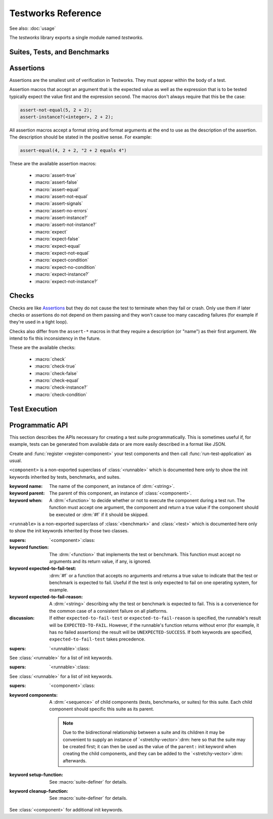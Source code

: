 *******************
Testworks Reference
*******************

.. current-library:: testworks
.. current-module:: testworks

See also: :doc:`usage`

The *testworks* library exports a single module named *testworks*.

Suites, Tests, and Benchmarks
=============================

.. macro:: test-definer

   Define a new test.

   :signature:
      define test *test-name* (#key *expected-to-fail-reason*, *expected-to-fail-test*, *tags*, *when*) *body* end
   :parameter test-name: Name of the test; a Dylan variable name.
   :parameter #key expected-to-fail-reason: A :drm:`<string>` or :drm:`#f`.
      The reason this test is expected to fail.
   :parameter #key expected-to-fail-test: An instance of :drm:`<function>`.
      A function to decide whether the test is expected to fail.
   :parameter #key tags: A list of strings to tag this test.
   :parameter #key when: A method of no arguments that returns true if the test
      should be run.

   Tests may contain arbitrary code, and must have at least one assertion. That
   is they must call one of the ``assert-*`` or ``check-*`` macros. If they
   have no assertions they are given a ``NOT IMPLEMENTED`` result. If any
   assertion fails the test fails, but any remaining assertions in the test are
   still executed.  If code outside of an assertion signals an error, the test
   is marked as ``CRASHED`` and the rest of the test is skipped.

   *expected-to-fail-test*, if supplied, is a function of no arguments that
   returns a true value if the test is expected to fail. Such a failure is then
   classified as an ``EXPECTED FAILURE`` result (which is a passing result). If
   the test passes rather than failing, it has an ``UNEXPECTED SUCCESS`` result
   (which is a type of failure). A common usage is to make expected failure
   conditional on the OS: ``method () $os-name == #"win32" end``.  This option
   has no effect on tests which are ``NOT IMPLEMENTED`` or ``CRASHED``.

   *expected-to-fail-reason* should be supplied if the test is expected to
   fail. It is good practice to reference a bug (a URL or at least a bug
   number).

   .. note:: If *expected-to-fail-reason* is supplied without
             *expected-to-fail-test* the test is implicitly always expected to
             fail.

   *tags* provide a way to select or filter out specific tests during a test
   run.  The Testworks command-line (provided by :func:`run-test-application`)
   has a ``--tag`` option to only run tests that match (or don't match)
   specific tags.

.. macro:: benchmark-definer

   Define a new benchmark.

   :signature:
      define benchmark *benchmark-name* (#key *expected-to-fail-reason, expected-to-fail-test, tags*) *body* end
   :parameter benchmark-name: Name of the benchmark; a Dylan variable name.
   :parameter #key expected-to-fail-reason: A :drm:`<string>` or :drm:`#f`.
      The reason this benchmark is expected to fail.
   :parameter #key expected-to-fail-test: An instance of :drm:`<function>`.
      A function to decide whether the benchmark is expected to fail.
   :parameter #key tags: A list of strings to tag this benchmark.

   Benchmarks may contain arbitrary code and do not require any assertions.  If
   the benchmark signals an error it is marked as ``CRASHED``. Other than this,
   and minor differences in how the results are displayed, benchmarks are the
   same as tests.

.. macro:: benchmark-repeat

   Repeatedly execute a block of code, recording profiling information for each
   execution.

   :signature: benchmark-repeat (#key *iterations* = 1) *body* end
   :parameter iterations: Number of times to execute *body*.

   Results for benchmarks that call benchmark-repeat display the min, max,
   mean, and median run times across all iterations.

   It may be necessary to use ``--report=full`` to display detailed benchmark
   statistics.

   At the beginning of each iteration benchmark-repeat first collects garbage
   to attempt to reduce variability across different executions.

.. macro:: suite-definer

   Define a new test suite.

   :signature: define suite *suite-name* (#key *setup-function cleanup-function*) *body* end
   :parameter suite-name: Name of the suite; a Dylan variable name.
   :parameter #key setup-function: A function to perform setup before the suite starts.
   :parameter #key cleanup-function: A function to perform teardown after the suite finishes.
   :parameter #key when: A method of no arguments that returns true if the suite
      should be run.

   Suites provide a way to group tests and other suites into a single executable unit
   with shared setup and cleanup code.  Suites may be nested arbitrarily.

   *setup-function* is executed before any tests or sub-suites are
   run.  If *setup-function* signals an error the entire suite is
   skipped and marked as "crashed".

   *cleanup-function* is executed after all sub-suites and tests have
   completed, regardless of whether an error is signaled.


.. macro:: interface-specification-suite-definer

   Define a test suite to verify an API.

   :signature: define interface-specification-suite *suite-name* () *specs* end;
   :parameter suite-name: Name of the suite; a Dylan variable name.

   This macro is useful to verify that public interfaces to your library
   don't change unintentionally.

   *specs* are clauses separated by semicolons, specifying the attributes of an
   exported name. Each *spec* looks much like the definition of the name being
   tested. The following example has one of each kind of spec:

   .. code-block:: dylan

      define interface-specification-suite time-specification-suite ()
        sealed instantiable abstract class <time> (<object>);
        generic function parse-time (<string>, #"key") => (<time>);
        variable *foo* :: <string>;
        constant $unix-epoch :: <time>;
      end;

   The following sections explain the syntax of each kind of spec in
   detail. Note that there is no way to verify macros automatically and
   therefore there is no "macro" spec.

   class specs

     Syntax: *modifiers* class *name* (*superclasses*) [, *test-options* ];

     *modifiers*

       ``sealed`` or ``open``, ``primary`` or ``free``, ``abstract`` or
       ``concrete``, and ``instantiable``. Currently the first two pairs are
       unused, but you may want to specify them anyway, to keep the spec in
       sync with the code.

       If ``instantiable`` is specified, Testworks will try to make an instance
       of *name* by calling ``make`` with no arguments. If your class requires
       init arguments, you must define a method on ``make-test-instance``:

       .. code-block:: dylan

         define method make-test-instance
             (class == <my-class>) => (instance :: <my-class>)
           make(<my-class>, ...init args...)
         end

     *name*

       Name of the class to verify.

     *superclasses*

       Comma-separated list of superclass names.

     *test-options*

       Any options valid for :macro:`test-definer`. For example,
       ``expected-to-fail-reason: "foo"``.

   function specs

     Syntax: *modifiers* function *name* (*parameter-types*) => (*value-types*) [, *test-options* ];

     *modifiers*

       ``generic``

     *name*

       Name of the function. Note that function specs should be used for
       functions created with ``define function`` (which are really just bare
       methods bound to a name as with ``define constant m = method() ... end``)
       and for generic functions.

     *parameter-types*

       Comma-separated list of parameter type names, possibly empty. Where
       ``#rest``, ``#key``, and ``#all-keys`` appear in the corresponding
       function definition, use ``#"rest"``, ``#"key"``, and ``#"all-keys"``
       instead (i.e., with double quotes). Keyword arguments are specified
       *without* type qualifiers.  Examples from the dylan-test-suite:

       .. code-block:: dylan

          open generic function make
              (<type>, #"rest", #"key", #"all-keys") => (<object>);
          open generic function copy-sequence
              (<sequence>, #"key", #"start", #"end") => (<sequence>);

     *value-types*

       Comma-separated list of return value type names, possibly empty.

     *test-options*

       Any options valid for :macro:`test-definer`. For example,
       ``expected-to-fail-reason: "foo"``.

   variable specs

     Syntax: variable *name* :: *type* [, *test-options* ];

     *name*

       Name of the variable.

     *type*

       Type of the variable.

     *test-options*

       Any options valid for :macro:`test-definer`. For example,
       ``expected-to-fail-reason: "foo"``.

   constant specs

     Syntax: constant *name* :: *type* [, *test-options* ];

     *name*

       Name of the constant.

     *type*

       Type of the constant.

     *test-options*

       Any options valid for :macro:`test-definer`. For example,
       ``expected-to-fail-reason: "foo"``.

Assertions
==========

Assertions are the smallest unit of verification in Testworks.  They
must appear within the body of a test.

Assertion macros that accept an argument that is the expected value
as well as the expression that is to be tested typically expect the
value first and the expression second. The macros don't always require
that this be the case:

.. code-block:: dylan

    assert-not-equal(5, 2 + 2);
    assert-instance?(<integer>, 2 + 2);

All assertion macros accept a format string and format arguments at the end to
use as the description of the assertion.  The description should be stated in
the positive sense.  For example:

.. code-block:: dylan

    assert-equal(4, 2 + 2, "2 + 2 equals 4")

These are the available assertion macros:

  * :macro:`assert-true`
  * :macro:`assert-false`
  * :macro:`assert-equal`
  * :macro:`assert-not-equal`
  * :macro:`assert-signals`
  * :macro:`assert-no-errors`
  * :macro:`assert-instance?`
  * :macro:`assert-not-instance?`
  * :macro:`expect`
  * :macro:`expect-false`
  * :macro:`expect-equal`
  * :macro:`expect-not-equal`
  * :macro:`expect-condition`
  * :macro:`expect-no-condition`
  * :macro:`expect-instance?`
  * :macro:`expect-not-instance?`

.. macro:: assert-true

   Assert that an expression evaluates to a true value. Skip the remainder of
   the test on failure.

   :signature: assert-true *expression* [ *description* ... ]

   :parameter expression: any expression
   :parameter description: An optional description of what the assertion tests.
      This may be a single value of any type or a format string and format
      arguments. It should be stated in positive form, such as "two is less
      than three".  If no description is supplied one is automatically
      generated based on the text of the expression.

   :description:

      Importantly, this does not test that the expression is exactly :drm:`#t`,
      but rather that it is *not* :drm:`#f`.  If you want to explicitly test for
      equality to :drm:`#t` use ``assert-equal(#t, ...)`` .

      .. note:: It is also possible to use :macro:`assert` from the
                ``common-dylan`` library, which will signal an error upon
                failure and skip the remainder of the test.

   :example:

      .. code-block:: dylan

         assert-true(has-fleas?(my-dog))
         assert-true(has-fleas?(my-dog), "my dog has fleas")

.. macro:: expect

   Assert that an expression evaluates to a true value. **Do not skip** the
   remainder of the test on failure.

   :description:

      The same as :macro:`assert-true` but does not terminate the test. Use
      this only if subsequent assertions are independent of this one.

.. macro:: assert-false

   Assert that an expression evaluates to :drm:`#f`. Skip the remainder of the
   test on failure.

   :signature: assert-false *expression* [ *description* ... ]

   :parameter expression: any expression
   :parameter description: An optional description of what the assertion tests.
      This may be a single value of any type or a format string and format
      arguments. It should be stated in positive form, such as "two is less
      than three".  If no description is supplied one is automatically
      generated based on the text of the expression.

   :example:

      .. code-block:: dylan

         assert-false(3 < 2)
         assert-false(6 = 7, "six equals seven")

.. macro:: expect-false

   Assert that an expression evaluates to :drm:`#f`. **Do not skip** the
   remainder of the test on failure.

   :description:

      The same as :macro:`assert-false` but does not terminate the test. Use
      this only if subsequent assertions are independent of this one.

.. macro:: assert-equal

   Assert that two values are equal using :drm:`=` as the comparison function.
   Using this macro is preferable to using ``assert-true(a = b)`` because the
   failure messages are much better when comparing certain types of objects,
   such as collections.

   The *expected* value should always be the first expression.

   :signature: assert-equal *want* *got* [ *description* ... ]

   :parameter want: any expression; traditionally the expected result
   :parameter got: any expression; traditionally the test result
   :parameter description: An optional description of what the assertion tests.
      This may be a single value of any type or a format string and format
      arguments. It should be stated in positive form, such as "two is less
      than three".  If no description is supplied one is automatically
      generated based on the text of the expression.

   :example:

      .. code-block:: dylan

         assert-equal(2, my-complicated-method())
         assert-equal(want, f(), "f() returned %=", want)

.. macro:: expect-equal

   Assert that two values are equal using :drm:`=` as the comparison function.
   **Do not skip** the remainder of the test on failure.

   :description:

      The same as :macro:`assert-equal` but does not terminate the test. Use
      this only if subsequent assertions are independent of this one.

.. macro:: assert-not-equal

   Assert that two values are not equal using ``~=`` as the comparison
   function. Skip the remainder of the test on failure.

   :signature: assert-not-equal *expression1* *expression2* [ *description* ... ]

   :parameter expression1: any expression
   :parameter expression2: any expression
   :parameter description: An optional description of what the assertion tests.
      This may be a single value of any type or a format string and format
      arguments. It should be stated in positive form, such as "two is less
      than three".  If no description is supplied one is automatically
      generated based on the text of the expression.

   :description:

      Using this macro is preferable to using ``assert-true(a ~= b)`` or
      ``assert-false(a = b)`` because the generated failure messages can be
      better.

   :example:

      .. code-block:: dylan

         assert-not-equal(2, my-complicated-method())
         assert-not-equal(want, got, "want does not equal got")

.. macro:: expect-not-equal

   Assert that two values are not equal using :drm:`~=` as the comparison
   function.  **Do not skip** the remainder of the test on failure.

   :description:

      The same as :macro:`assert-not-equal` but does not terminate the
      test. Use this only if subsequent assertions are independent of this one.

.. macro:: assert-signals

   Assert that an expression signals a given condition class. Skip the
   remainder of the test on failure.

   :signature: assert-signals *condition*, *expression* [ *description* ... ]

   :parameter condition: an expression that yields a condition class
   :parameter expression: any expression
   :parameter description: An optional description of what the assertion tests.
      This may be a single value of any type or a format string and format
      arguments. It should be stated in positive form, such as "f() signals
      <error>".  If no description is supplied one is automatically generated
      based on the text of the expression.

   The assertion succeeds if the expected *condition* is signaled by
   the evaluation of *expression*.

   :example:

      .. code-block:: dylan

         assert-signals(<division-by-zero-error>, 3 / 0)
         assert-signals(<division-by-zero-error>, 3 / 0,
                        "my super special description")

.. macro:: expect-condition

   Assert that an expression signals a given condition class.  **Do not skip**
   the remainder of the test on failure.

   :description:

      The same as :macro:`assert-signals` but does not terminate the test. Use
      this only if subsequent assertions are independent of this one.

.. macro:: assert-no-errors

   Assert that an expression does not signal any errors. Skip the remainder of
   the test on failure.

   :signature: assert-no-errors *expression* [ *description* ... ]

   :parameter expression: any expression
   :parameter description: An optional description of what the assertion tests.
      This may be a single value of any type or a format string and format
      arguments. It should be stated in positive form, such as "f(3) does not
      signal <my-error>".  If no description is supplied one is automatically
      generated based on the text of the expression.

   :description:

      The assertion succeeds if no condition is signaled by the evaluation of
      *expression*.

      Use of this macro is preferable to simply executing *expression* as part
      of the test body because it can clarify the purpose of the test by
      telling the reader "here's an expression that is explicitly being tested,
      and not just part of the test setup."  Also, the assertion failure will
      show up in generated reports.

   :example:

      .. code-block:: dylan

         assert-no-errors(my-hairy-logic())
         assert-no-errors(my-hairy-logic(),
                          "hairy logic completes without error")

.. macro:: expect-no-condition

   Assert that an expression does not signal a condition.  **Do not skip** the
   remainder of the test on failure.

   :description:

      The same as :macro:`assert-no-errors` but does not terminate the test.
      Use this only if subsequent assertions are independent of this one.

.. macro:: assert-instance?

   Assert that the result of an expression is an instance of a given type.
   Skip the remainder of the test on failure.

   :signature: assert-instance? *type* *expression* [ *description* ... ]

   :parameter type: The expected type.
   :parameter expression: An expression.
   :parameter description: An optional description of what the assertion tests.
      This may be a single value of any type or a format string and format
      arguments. It should be stated in positive form, such as "f() returns an
      instance of <foo>".  If no description is supplied one is automatically
      generated based on the text of the expression.

   :description:

      .. warning:: The arguments to this assertion follow the typical
         argument ordering of Testworks assertions with the desired
         value before the expression that represents the test. As such,
         the desired *type* is the first parameter to this assertion
         while it is the second parameter for :drm:`instance?`.

   :example:

     .. code-block:: dylan

       assert-instance?(<type>, subclass(<string>));
       assert-instance?(<type>, subclass(<string>), "subclass returns a type");

.. macro:: expect-instance?

   Assert that the result of an expression is an instance of a given type.
   **Do not skip** the remainder of the test on failure.

   :description:

      The same as :macro:`assert-instance?` but does not terminate the test.
      Use this only if subsequent assertions are independent of this one.

.. macro:: assert-not-instance?

   Assert that the result of an expression is **not** an instance of a given
   class.  Skip the remainder of the test on failure.

   :signature: assert-not-instance? *type* *expression* [ *description* ... ]

   :parameter type: The type.
   :parameter expression: An expression.
   :parameter description: An optional description of what the assertion tests.
      This may be a single value of any type or a format string and format
      arguments. It should be stated in positive form, such as "f() does not
      return a <string>".  If no description is supplied one is automatically
      generated based on the text of the expression.

   :description:

      .. warning:: The arguments to this assertion follow the typical
         argument ordering of Testworks assertions with the desired
         value before the expression that represents the test. As such,
         the desired *type* is the first parameter to this assertion
         while it is the second parameter for :drm:`instance?`.

   :example:

     .. code-block:: dylan

       assert-not-instance?(limited(<integer>, min: 0), -1);
       assert-not-instance?(limited(<integer>, min: 0), -1,
                            "values below lower bound are not instances");

.. macro:: expect-not-instance?

   Assert that the result of an expression is **not** an instance of a given
   class.  **Do not skip** the remainder of the test on failure.

   :description:

      The same as :macro:`assert-not-instance?` but does not terminate the
      test.  Use this only if subsequent assertions are independent of this
      one.


Checks
======

.. deprecated:: 3.0
   Use the ``expect-*`` macros documented above.

Checks are like `Assertions`_ but they do not cause the test to terminate when
they fail or crash. Only use them if later checks or assertions do not depend
on them passing and they won't cause too many cascading failures (for example
if they're used in a tight loop).

Checks also differ from the ``assert-*`` macros in that they require a
description (or "name") as their first argument. We intend to fix this
inconsistency in the future.

These are the available checks:

  * :macro:`check`
  * :macro:`check-true`
  * :macro:`check-false`
  * :macro:`check-equal`
  * :macro:`check-instance?`
  * :macro:`check-condition`


.. macro:: check

   Perform a check within a test.

   .. deprecated:: 3.0
      Use :macro:`expect` instead.

   :signature: check *name* *function* #rest *arguments*

   :parameter name: An instance of :drm:`<string>`.
   :parameter function: The function to check.
   :parameter #rest arguments: The arguments for ``function``.

   :example:

     .. code-block:: dylan

       check("Test less than operator", \<, 2, 3)


.. macro:: check-condition

   Check that a given condition is signalled.

   .. deprecated:: 3.0
      Use :macro:`expect-condition` instead.

   :signature: check-condition *name* *expected* *expression*

   :parameter name: An instance of :drm:`<string>`.
   :parameter expected: The expected condition class.
   :parameter expression: An expression.

   :example:

     .. code-block:: dylan

       check-condition("format-to-string crashes when missing an argument",
                       <error>, format-to-string("Hello %s"));


.. macro:: check-equal

   Check that 2 expressions are equal.

   .. deprecated:: 3.0
      Use :macro:`expect-equal` instead.

   :signature: check-equal *name* *expected* *expression*

   :parameter name: An instance of :drm:`<string>`.
   :parameter expected: The expected value of ``expression``.
   :parameter expression: An expression.

   :example:

     .. code-block:: dylan

       check-equal("condition-to-string of an error produces the correct string",
                   "Hello",
                   condition-to-string(make(<simple-error>, format-string: "Hello")));


.. macro:: check-false

   Check that an expression has a result of :drm:`#f`.

   .. deprecated:: 3.0
      Use :macro:`expect-false` instead.

   :signature: check-false *name* *expression*

   :parameter name: An instance of :drm:`<string>`.
   :parameter expression: An expression.

   :example:

     .. code-block:: dylan

       check-false("unsupplied?(#f) == #f", unsupplied?(#f));


.. macro:: check-instance?

   Check that the result of an expression is an instance of a given type.

   .. deprecated:: 3.0
      Use :macro:`expect-instance?` instead.

   :signature: check-instance? *name* *type* *expression*

   :parameter name: An instance of :drm:`<string>`.
   :parameter type: The expected type.
   :parameter expression: An expression.

   :example:

     .. code-block:: dylan

       check-instance?("subclass returns type",
                       <type>, subclass(<string>));


.. macro:: check-true

   Check that the result of an expression is not :drm:`#f`.

   .. deprecated:: 3.0
      Use :macro:`expect` instead.

   :signature: check-true *name* *expression*

   :parameter name: An instance of :drm:`<string>`.
   :parameter expression: An expression.

   :description:

     Note that if you want to explicitly check if an expression
     evaluates to :drm:`#t`, you should use :func:`check-equal`.

   :example:

     .. code-block:: dylan

       check-true("unsupplied?($unsupplied)", unsupplied?($unsupplied));


Test Execution
==============

.. function:: run-test-application

   Run a test suite or test as part of a stand-alone test executable.

   :signature: run-test-application #rest *suite-or-test* => ()
   :parameter suite-or-test: (optional) An instance of
      :class:`<suite>` or :class:`<runnable>`. If not supplied
      then all tests and benchmarks are run.

   This is the main entry point to run a set of tests in Testworks.
   It parses the command-line and based on the specified options
   selects the set of suites or tests to run, runs them, and generates
   a final report of the results.

   Internally, :func:`run-test-application` creates a
   :class:`<test-runner>` based on the command-line options and then
   calls :func:`run-tests` with the runner and *suite-or-test*.

.. function:: test-option

   Return an option value passed on the test-application command line.

   :signature: test-option *name* #key *default* => *value*
   :parameter name: An instance of type :drm:`<string>`.
   :parameter #key default: An instance of type :drm:`<string>`.
   :value value: An instance of type :drm:`<string>`.

   Returns an option value passed to the test on the test application
   command line, in the form ``*name*=*value*``. If no option value
   was given, the *default* value is returned if one was supplied,
   otherwise an error is signalled.

   This feature allows information about external resources, such as
   path names of reference data files, or the hostname of a test
   database server, to be supplied on the command line of the test
   application and retrieved by the test.

.. function:: test-temp-directory

   Retrieve a unique temporary directory for the current test to use.

   :signature: test-temp-directory => *directory*
   :value directory: An instance of type :class:`<directory-locator>`.

   Returns a directory (a :class:`<directory-locator>`) that may be used for
   temporary files created by the test or benchmark. The directory is created
   the first time this function is called for each test or benchmark and is not
   deleted after the test run is complete in case it's useful for post-mortem
   analysis.  The directory is named ``_test/<user>-<timestamp>.1/<test-name>``
   and is rooted at ``$DYLAN``, if defined, or in the current directory
   otherwise.

   .. note:: In the ``<test-name>`` component of the directory both slash
             (``/``) and backslash (``\``) are replaced by underscore (``_``).

.. function:: write-test-file

   Writes a file in the current test's temp directory.

   :signature: write-test-file *filename* #key *contents* => *locator*
   :parameter filename: An instance of :class:`<pathname>` (i.e., a string or a
                        locator). The name may be a relative path and if it
                        contains the path separator character, subdirectories
                        will be created.
   :parameter #key contents: An instance of :drm:`<string>` to be written to
                             the file. Defaults to the empty string.
   :value locator: An instance of :class:`<file-locator>` which is the full,
                   absolute pathname of the created file.

   When your test requires files to be present this is a handy utility to
   create them. Examples::

     write-test-file("x.txt");
     let locator = write-test-file("a/b/c.log", contents: "abc");

.. TODO(cgay): document the remaining exported names.

Programmatic API
================

This section describes the APIs necessary for creating a test suite
programmatically. This is sometimes useful if, for example, tests can be generated from
available data or are more easily described in a format like JSON.

Create and :func:`register <register-component>` your test components and then call
:func:`run-test-application` as usual.

.. class:: <component>
   :sealed:
   :abstract:

   ``<component>`` is a non-exported superclass of :class:`<runnable>` which is
   documented here only to show the init keywords inherited by tests, benchmarks, and
   suites.

   :keyword name: The name of the component, an instance of :drm:`<string>`.

   :keyword parent: The parent of this component, an instance of :class:`<component>`.

   :keyword when:

      A :drm:`<function>` to decide whether or not to execute the component during a test
      run. The function must accept one argument, the component and return a true value
      if the component should be executed or :drm:`#f` if it should be skipped.

.. class:: <runnable>
   :sealed:
   :abstract:

   ``<runnable>`` is a non-exported superclass of :class:`<benchmark>` and
   :class:`<test>` which is documented here only to show the init keywords inherited by
   those two classes.

   :supers: `<component>`:class:

   :keyword function:

      The :drm:`<function>` that implements the test or benchmark.  This function must
      accept no arguments and its return value, if any, is ignored.

   :keyword expected-to-fail-test:

      :drm:`#f` or a function that accepts no arguments and returns a true value to
      indicate that the test or benchmark is expected to fail.  Useful if the test is
      only expected to fail on one operating system, for example.

   :keyword expected-to-fail-reason:

      A :drm:`<string>` describing why the test or benchmark is expected to fail. This is
      a convenience for the common case of a consistent failure on all platforms.

   :discussion:

      If either ``expected-to-fail-test`` or ``expected-to-fail-reason`` is specified,
      the runnable's result will be ``EXPECTED-TO-FAIL``. However, if the runnable's
      function returns without error (for example, it has no failed assertions) the
      result will be ``UNEXPECTED-SUCCESS``.  If both keywords are specified,
      ``expected-to-fail-test`` takes precedence.

.. class:: <benchmark>
   :sealed:
   :instantiable:

   :supers: `<runnable>`:class:

   See :class:`<runnable>` for a list of init keywords.

.. class:: <test>
   :sealed:
   :instantiable:

   :supers: `<runnable>`:class:

   See :class:`<runnable>` for a list of init keywords.

.. class:: <suite>
   :sealed:
   :instantiable:

   :supers: `<component>`:class:

   :keyword components: A :drm:`<sequence>` of child components (tests, benchmarks, or
      suites) for this suite.  Each child component should specific this suite as its
      parent.

      .. note:: Due to the bidirectional relationship between a suite and its children it
                may be convenient to supply an instance of `<stretchy-vector>`:drm: here
                so that the suite may be created first; it can then be used as the value
                of the ``parent:`` init keyword when creating the child components, and
                they can be added to the `<stretchy-vector>`:drm: afterwards.

   :keyword setup-function:

      See :macro:`suite-definer` for details.

   :keyword cleanup-function:

      See :macro:`suite-definer` for details.

   See :class:`<component>` for additional init keywords.

.. function:: register-component

   Register a component (a test, benchmark, or suite) with Testworks so that it will be
   found and executed during a test run.  All components should be registered.

   :signature: register-component ( *component* )
   :parameter component: An instance of :class:`<component>`.
